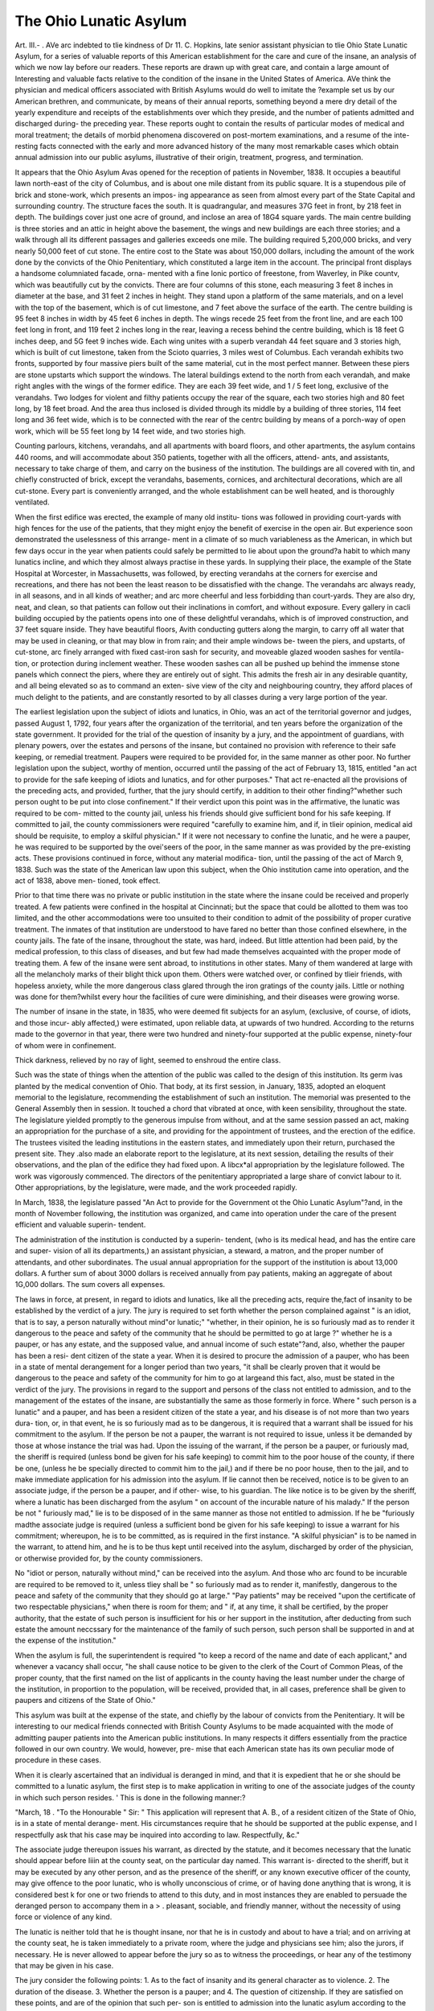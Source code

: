 The Ohio Lunatic Asylum
=========================

Art. III.-
.
AVe arc indebted to tlie kindness of Dr 11. C. Hopkins, late senior
assistant physician to tlie Ohio State Lunatic Asylum, for a series of
valuable reports of this American establishment for the care and cure of
the insane, an analysis of which we now lay before our readers. These
reports are drawn up with great care, and contain a large amount of
Interesting and valuable facts relative to the condition of the insane in
the United States of America. AVe think the physician and medical
officers associated with British Asylums would do well to imitate the
?example set us by our American brethren, and communicate, by means
of their annual reports, something beyond a mere dry detail of the
yearly expenditure and receipts of the establishments over which they
preside, and the number of patients admitted and discharged during- the
preceding year. These reports ought to contain the results of particular
modes of medical and moral treatment; the details of morbid phenomena
discovered on post-mortem examinations, and a resume of the inte-
resting facts connected with the early and more advanced history of the
many most remarkable cases which obtain annual admission into our
public asylums, illustrative of their origin, treatment, progress, and
termination.

It appears that the Ohio Asylum Avas opened for the reception of
patients in November, 1838. It occupies a beautiful lawn north-east of
the city of Columbus, and is about one mile distant from its public square.
It is a stupendous pile of brick and stone-work, which presents an impos-
ing appearance as seen from almost every part of the State Capital and
surrounding country. The structure faces the south. It is quadrangular,
and measures 37G feet in front, by 218 feet in depth. The buildings
cover just one acre of ground, and inclose an area of 18G4 square yards.
The main centre building is three stories and an attic in height above
the basement, the wings and new buildings are each three stories; and a
walk through all its different passages and galleries exceeds one mile.
The building required 5,200,000 bricks, and very nearly 50,000 feet
of cut stone. The entire cost to the State was about 150,000 dollars,
including the amount of the work done by the convicts of the Ohio
Penitentiary, which constituted a large item in the account.
The principal front displays a handsome columniated facade, orna-
mented with a fine Ionic portico of freestone, from Waverley, in Pike
countv, which was beautifully cut by the convicts. There are four
columns of this stone, each measuring 3 feet 8 inches in diameter at
the base, and 31 feet 2 inches in height. They stand upon a platform
of the same materials, and on a level with the top of the basement,
which is of cut limestone, and 7 feet above the surface of the earth.
The centre building is 95 feet 8 inches in width by 45 feet 6 inches in
depth. The wings recede 25 feet from the front line, and are each
100 feet long in front, and 119 feet 2 inches long in the rear, leaving a
recess behind the centre building, which is 18 feet G inches deep, and
5G feet 9 inches wide. Each wing unites with a superb verandah 44
feet square and 3 stories high, which is built of cut limestone, taken
from the Scioto quarries, 3 miles west of Columbus. Each verandah
exhibits two fronts, supported by four massive piers built of the same
material, cut in the most perfect manner. Between these piers are
stone upstarts which support the windows. The lateral buildings
extend to the north from each verandah, and make right angles with
the wings of the former edifice. They are each 39 feet wide, and 1 / 5
feet long, exclusive of the verandahs. Two lodges for violent and
filthy patients occupy the rear of the square, each two stories high and
80 feet long, by 18 feet broad. And the area thus inclosed is divided
through its middle by a building of three stories, 114 feet long and 36
feet wide, which is to be connected with the rear of the centrc building
by means of a porch-way of open work, which will be 55 feet long by
14 feet wide, and two stories high.

Counting parlours, kitchens, verandahs, and all apartments with board
floors, and other apartments, the asylum contains 440 rooms, and will
accommodate about 350 patients, together with all the officers, attend-
ants, and assistants, necessary to take charge of them, and carry on the
business of the institution. The buildings are all covered with tin, and
chiefly constructed of brick, except the verandahs, basements, cornices,
and architectural decorations, which are all cut-stone. Every part is
conveniently arranged, and the whole establishment can be well heated,
and is thoroughly ventilated.

When the first edifice was erected, the example of many old institu-
tions was followed in providing court-yards with high fences for the use
of the patients, that they might enjoy the benefit of exercise in the open
air. But experience soon demonstrated the uselessness of this arrange-
ment in a climate of so much variableness as the American, in which
but few days occur in the year when patients could safely be permitted
to lie about upon the ground?a habit to which many lunatics incline,
and which they almost always practise in these yards. In supplying their
place, the example of the State Hospital at Worcester, in Massachusetts,
was followed, by erecting verandahs at the corners for exercise and
recreations, and there has not been the least reason to be dissatisfied
with the change. The verandahs arc always ready, in all seasons, and
in all kinds of weather; and arc more cheerful and less forbidding than
court-yards. They are also dry, neat, and clean, so that patients can
follow out their inclinations in comfort, and without exposure.
Every gallery in cacli building occupied by the patients opens into
one of these delightful verandahs, which is of improved construction,
and 37 feet square inside. They have beautiful floors, Avith conducting
gutters along the margin, to carry off all water that may be used in
cleaning, or that may blow in from rain; and their ample windows be-
tween the piers, and upstarts, of cut-stone, arc finely arranged with fixed
cast-iron sash for security, and moveable glazed wooden sashes for ventila-
tion, or protection during inclement weather. These wooden sashes can
all be pushed up behind the immense stone panels which connect the
piers, where they are entirely out of sight. This admits the fresh air in
any desirable quantity, and all being elevated so as to command an exten-
sive view of the city and neighbouring country, they afford places of much
delight to the patients, and are constantly resorted to by all classes
during a very large portion of the year.

The earliest legislation upon the subject of idiots and lunatics, in
Ohio, was an act of the territorial governor and judges, passed August 1,
1792, four years after the organization of the territorial, and ten years
before the organization of the state government. It provided for the
trial of the question of insanity by a jury, and the appointment of
guardians, with plenary powers, over the estates and persons of the
insane, but contained no provision with reference to their safe keeping,
or remedial treatment. Paupers were required to be provided for, in
the same manner as other poor. No further legislation upon the
subject, worthy of mention, occurred until the passing of the act of
February 13, 1815, entitled "an act to provide for the safe keeping of
idiots and lunatics, and for other purposes." That act re-enacted all
the provisions of the preceding acts, and provided, further, that the
jury should certify, in addition to their other finding?"whether such
person ought to be put into close confinement." If their verdict upon
this point was in the affirmative, the lunatic was required to be com-
mitted to the county jail, unless his friends should give sufficient bond
for his safe keeping. If committed to jail, the county commissioners
were required "carefully to examine him, and if, in tlieir opinion,
medical aid should be requisite, to employ a skilful physician." If it
were not necessary to confine the lunatic, and he were a pauper, he was
required to be supported by the ovei'seers of the poor, in the same
manner as was provided by the pre-existing acts.
These provisions continued in force, without any material modifica-
tion, until the passing of the act of March 9, 1838.
Such was the state of the American law upon this subject, when the
Ohio institution came into operation, and the act of 1838, above men-
tioned, took effect.

Prior to that time there was no private or public institution in the
state where the insane could be received and properly treated. A few
patients were confined in the hospital at Cincinnati; but the space that
could be allotted to them was too limited, and the other accommodations
were too unsuited to their condition to admit of the possibility of proper
curative treatment. The inmates of that institution are understood to
have fared no better than those confined elsewhere, in the county jails.
The fate of the insane, throughout the state, was hard, indeed. But
little attention had been paid, by the medical profession, to this class of
diseases, and but few had made themselves acquainted with the proper
mode of treating them. A few of the insane were sent abroad, to
institutions in other states. Many of them wandered at large with all
the melancholy marks of their blight thick upon them. Others were
watched over, or confined by tlieir friends, with hopeless anxiety, while
the more dangerous class glared through the iron gratings of the
county jails. Little or nothing was done for them?whilst every hour
the facilities of cure were diminishing, and their diseases were growing
worse.

The number of insane in the state, in 1835, who were deemed fit
subjects for an asylum, (exclusive, of course, of idiots, and those incur-
ably affected,) were estimated, upon reliable data, at upwards of two
hundred. According to the returns made to the governor in that year,
there were two hundred and ninety-four supported at the public expense,
ninety-four of whom were in confinement.

Thick darkness, relieved by no ray of light, seemed to enshroud the
entire class.

Such was the state of things when the attention of the public was
called to the design of this institution. Its germ ivas planted by the
medical convention of Ohio. That body, at its first session, in January,
1835, adopted an eloquent memorial to the legislature, recommending
the establishment of such an institution. The memorial was presented
to the General Assembly then in session. It touched a chord that
vibrated at once, with keen sensibility, throughout the state. The
legislature yielded promptly to the generous impulse from without, and
at the same session passed an act, making an appropriation for the
purchase of a site, and providing for the appointment of trustees, and
the erection of the edifice. The trustees visited the leading institutions
in the eastern states, and immediately upon their return, purchased the
present site. They .also made an elaborate report to the legislature, at
its next session, detailing the results of their observations, and the plan
of the edifice they had fixed upon. A libcx*al appropriation by the
legislature followed. The work was vigorously commenced. The
directors of the penitentiary appropriated a large share of convict
labour to it. Other appropriations, by the legislature, were made, and
the work proceeded rapidly.

In March, 1838, the legislature passed "An Act to provide for the
Government ot the Ohio Lunatic Asylum"?and, in the month of
November following, the institution was organized, and came into
operation under the care of the present efficient and valuable superin-
tendent.

The administration of the institution is conducted by a superin-
tendent, (who is its medical head, and has the entire care and super-
vision of all its departments,) an assistant physician, a steward, a
matron, and the proper number of attendants, and other subordinates.
The usual annual appropriation for the support of the institution is
about 13,000 dollars. A further sum of about 3000 dollars is received
annually from pay patients, making an aggregate of about 1G,000
dollars. The sum covers all expenses.

The laws in force, at present, in regard to idiots and lunatics, like
all the preceding acts, require the,fact of insanity to be established by
the verdict of a jury. The jury is required to set forth whether the
person complained against " is an idiot, that is to say, a person naturally
without mind"or lunatic;" "whether, in their opinion, he is so
furiously mad as to render it dangerous to the peace and safety of the
community that he should be permitted to go at large ?" whether he
is a pauper, or has any estate, and the supposed value, and annual
income of such estate"?and, also, whether the pauper has been a resi-
dent citizen of the state a year. When it is desired to procure the
admission of a pauper, who has been in a state of mental derangement
for a longer period than two years, "it shall be clearly proven that it
would be dangerous to the peace and safety of the community for him
to go at largeand this fact, also, must be stated in the verdict of the
jury. The provisions in regard to the support and persons of the class
not entitled to admission, and to the management of the estates of the
insane, are substantially the same as those formerly in force. Where
" such person is a lunatic" and a pauper, and has been a resident citizen
of the state a year, and his disease is of not more than two years dura-
tion, or, in that event, he is so furiously mad as to be dangerous, it is
required that a warrant shall be issued for his commitment to the asylum.
If the person be not a pauper, the warrant is not required to issue,
unless it be demanded by those at whose instance the trial was had.
Upon the issuing of the warrant, if the person be a pauper, or furiously
mad, the sheriff is required (unless bond be given for his safe keeping)
to commit him to the poor house of the county, if there be one, (unless
he be specially directed to commit him to the jail,) and if there be no
poor house, then to the jail, and to make immediate application for his
admission into the asylum. If lie cannot then be received, notice is to
be given to an associate judge, if the person be a pauper, and if other-
wise, to his guardian. The like notice is to be given by the sheriff,
where a lunatic has been discharged from the asylum " on account of the
incurable nature of his malady." If the person be not " furiously mad,"
lie is to be disposed of in the same manner as those not entitled to
admission. If he be "furiously madthe associate judge is required
(unless a sufficient bond be given for his safe keeping) to issue a warrant
for his commitment; whereupon, he is to be committed, as is required
in the first instance. "A skilful physician" is to be named in the
warrant, to attend him, and he is to be thus kept until received into the
asylum, discharged by order of the physician, or otherwise provided for,
by the county commissioners.

No "idiot or person, naturally without mind," can be received into
the asylum. And those who arc found to be incurable are required to
be removed to it, unless tliey shall be " so furiously mad as to render it,
manifestly, dangerous to the peace and safety of the community that
they should go at large." "Pay patients" may be received "upon the
certificate of two respectable physicians," when there is room for them;
and " if, at any time, it shall be certified, by the proper authority, that
the estate of such person is insufficient for his or her support in the
institution, after deducting from such estate the amount neccssary for
the maintenance of the family of such person, such person shall be
supported in and at the expense of the institution."

When the asylum is full, the superintendent is required "to keep a
record of the name and date of each applicant," and whenever a vacancy
shall occur, "he shall cause notice to be given to the clerk of the Court
of Common Pleas, of the proper county, that the first named on the list
of applicants in the county having the least number under the charge
of the institution, in proportion to the population, will be received,
provided that, in all cases, preference shall be given to paupers and
citizens of the State of Ohio."

This asylum was built at the expense of the state, and chiefly by the
labour of convicts from the Penitentiary. It will be interesting to our
medical friends connected with British County Asylums to be made
acquainted with the mode of admitting pauper patients into the
American public institutions. In many respects it differs essentially
from the practice followed in our own country. We would, however, pre-
mise that each American state has its own peculiar mode of procedure
in these cases.

When it is clearly ascertained that an individual is deranged in
mind, and that it is expedient that he or she should be committed to a
lunatic asylum, the first step is to make application in writing to one of
the associate judges of the county in which such person resides. '
This is done in the following manner:?

"March, 18 .
"To the Honourable
" Sir:
" This application will represent that A. B., of
a resident citizen of the State of Ohio, is in a state of mental derange-
ment. His circumstances require that he should be supported at the
public expense, and I respectfully ask that his case may be inquired
into according to law. Respectfully, &c."

The associate judge thereupon issues his warrant, as directed by the
statute, and it becomes necessary that the lunatic should appear before
Iiiin at the county seat, on the particular day named. This warrant is-
directed to the sheriff, but it may be executed by any other person, and
as the presence of the sheriff, or any known executive officer of the
county, may give offence to the poor lunatic, who is wholly unconscious
of crime, or of having done anything that is wrong, it is considered best
k for one or two friends to attend to this duty, and in most instances they
are enabled to persuade the deranged person to accompany them in a
> . pleasant, sociable, and friendly manner, without the necessity of using
force or violence of any kind.

The lunatic is neither told that he is thought insane, nor that he is
in custody and about to have a trial; and on arriving at the county
seat, he is taken immediately to a private room, where the judge and
physicians see him; also the jurors, if necessary. He is never allowed
to appear before the jury so as to witness the proceedings, or hear any
of the testimony that may be given in his case.

The jury consider the following points: 1. As to the fact of insanity
and its general character as to violence. 2. The duration of the disease.
3. Whether the person is a pauper; and 4. The question of citizenship.
If they are satisfied on these points, and are of the opinion that such per-
son is entitled to admission into the lunatic asylum according to the pro-
visions of the statute, their verdict is drawn in the following manner:?
"We, the jury empannelled and sworn to inquire into the case of A.B.,
of do find that he [or she] is insane. The disease
appears to have existed for about the period of months,

[or years,] and in our judgment it has been clearly proven that it would
be dangerous to the peace and safety of the community for him [or her]
to "'0 at large. We are also satisfied that he [or she] is a pauper, and it
has been established by legal and proper testimony before us that the
said A. B. has been a resident citizen of the state of Ohio for the period
of one year next immediately preceding the date of the application.
Witness our hands the day of
OR,

" We, the jury empannelled and sworn to inquire into the case of A.B.,
0f do find that he [or she] is insane. It has not
been clearly proven that it would be dangerous to the peace and safety
of community for him [or her] to go at large, but the mental derange-
ment has not existed for a longer period than two years. We are also
satisfied that he [or she] is a pauper, and it has been established by
legal and proper testimony before us that the said A. B. has been a resi-
dent citizen of the state of Ohio for the period of one year next immedi-
ately preceding the date of the application. Witness our hands the
day of
After the verdict of the jury is received the judge issues his warrant
for the commitment of the insane persons to the lunatic asyluim This
warrant is directed to the sheriff of the county, who makes application,
in -writing to the superintendent of the asylum to ascertain whether such
person can be received. " In which application he sets forth the name,
age, sex, arid place of residence of such person, together with a copy of the
verdict of the jury of inquest," as required in the 4th section of the act,
" providing for the safe keeping of Idiots, Lunatics," &c.
Particular attention is said to be paid, in this asylum, to the moral
management of the patients, always recognising the great principle of
treatment to be embraced in the single idea, humanity, the law of
love?that sympathy which appropriates another s consciousness of
pain, and makes it a personal relief from suffering, when another's
sufferings are relieved .*

The moral government is kind and respectful, and, as far as pos-
sible, parental; with a becoming firmness at all times in respect to the
order and discipline which reason and experience have approved. As
a primary step, the officers are anxious to secure the confidence and
good-will of the patients, and endeavour to retain it, by kind hospitality
and attention to their wants, without any extraordinary officiousness or
unbecoming authority; always desirous that they shall have every
allowable privilege, and participate in the enjoyment of every pleasure
which their capacity and condition may admit. Males and females, in
separate parties, frequently ramble over the country in all directions,
accompanied only by a single attendant. The matron regularly invites
all the ladies, who behave well, to her social parties, on Thursday after-
noon : and a carriage is always ready, in pleasant weather, if they feel
anxious to take a ride. The gentlemen are provided with a variety of
amusing games, and books and stationery arc freely distributed to all.
There are sports on the green, and music and dancing parties in the
halls, and the National Independence on the 4th of July, is also, in
obedience to common custom, duly celebrated.

The system of moral discipline docs not depend upon either secret
arts or physical force. It is entirely based upon the plainest and most
simple principles of parental kindness and common sense, with such tact
and ingenuity as necessity may suggest, or occasion require. " A cheerful,
encouraging, friendly address ; kind, but firm manners ; to be patient
to hear, but cautiously prudent in answering; never making a promise
that cannot safely be performed, and, when made, never to break it;
to be vigilant and decided; prompt to control, when necessary, and
willing but cautious in removing it, when once imposed;"?these are
qualities which will command the respect, and gratitude, and attention of
the misguided lunatic, when they could never be otherwise attained.
Skill is superior to force; steadiness and firmness are infinitely
to be preferred to rashness and violence; and a well turned joke often
* Report of Worcester Asylum, Massachusetts.

succeeds where other means fail. The great points are a hind heart,
pure motives, and sound judgment, directed by a knowledge of the
habits and wants of the insane.

In the Second Annual Report, we find the following interesting par-
ticulars relative to homicidal insanity. It is observed
" This is a form of mental derangement in which there are few or no
delusions, or hallucinations, and apparently very little impairment of
the intellectual faculties; but a morbid condition and perversion of the
moral sense and social affections, feelings, and propensities. Persons
thus diseased may be capable of reasoning, particularly when calm ; but
under any excitement, the moral alienation entirely misleads and per-
verts the judgment, and the consequences can neither be estimated nor
regarded. Directed by an impulse, which is headlong and irresistible,
the unfortunate subject of this disease may be hurried to deeds of out-
rage and blood, which will shock the stoutest hearts, and excite the
strongest sympathies of human nature. "We know that it is exceedingly
difficult effectually to distinguish between vice and perverseness, and
the legitimate consequences of disease; but certainly there is such a
distinction, and it is clearly marked by the following strong and
remarkable features: want of motive ; unconsciousness and indif-
ference AS TO THE CRIME; ADMISSION OF TIIE FACT, WITH THE ABSENCE
OF GRIEF, REMORSE, REPENTANCE, OR SATISFACTION.

" To illustrate this important definition, we give the history of this
case, with all the important circumstances in detail, as taken down
from the simple narrative of the person who is the subject of this
peculiar form of disease, now entirely free of excitement, and appa-
rently in the enjoyment of reason, at least upon all the ordinary
matters of life?a modest and diffident female, with a pensive and
imploring countenance, and perhaps the last person that would be
selected as a homicide in our halls. Her body is now wasting to the
tomb, and her spirit must ere long ascend to God, who gave it.
" < I was born in the state of Maryland, and am forty-four years of age.
From my earliest recollection, I was of a quiet and steady turn of mind,
and have seen nothing but hardship and trouble all my days. I was
married in my twenty-fourth year, in opposition to the will of my
parents, but was devotedly attached to the man of my choice. He
received an injury in his shoulder some time after our marriage, and I
was in the habit of assisting him with his work 011 the farm. I worked
uncommonly hard at making fence, burning brush, and clearing up the
land. The stooping, heat of the sun, and hot fires of the burning
brush, appeared to affect my head very much. On a certain day, while
engaged in the field, I was suddenly struck almost blind, and felt an
uncommon stiffness in the back of my neck, accompanied with a
drawing down of the skin over my eyes and forehead, and the sensation
of tight cords passing through my head. It was some time befoie I
felt able to return to the house, and attend to my domestic duties. I
had lost much sleep for two or three weeks previous to this attack, and
felt troubled in my mind 011 account of our difficulties in getting along
4G6 CONFESSION OF A HOMICIDAL INSANE PATIENT.

in tlie world. On the following night I was greatly distressed, and
thought somebody was coming to kill me. I could not go to sleep,
and, by morning, I believe I was completely deranged. I continued
out of my head for three or four months, and suffered much distress and
anxiety of mind, from the apprehension that I was to be killed; but
through the attention of the physicians, and kindness of my husband, I
began to recover by degrees, and eventually got entirely well.
"' After I got well, we concluded to come out to the state of Ohio.
We were very poor, and the journey was accomplished on foot. It was
in March, and the three children and myself suffered greatly from cold
and fatigue. Husband had taken to drink, and we had hard work to
get along j and in the month of November following, I had another
attack of derangement. I forgot to tell you, that my health began to
fail previous to my first attack (Amenorrlicea and Leucorrhcea), and I
think this brought on the second attack also. I continued ill for several
months, during which time we removed to the north-west part of the
state. I did not know what was to become of me, my distress was so
great, that I longed to make my escape, and hide where no mortal
could find me. "VYe again had to make our journey on foot, and I cried
and fretted most of the road. I wished I never bad been born, and
often said to my husband, 1 There's my poor children, and I've got to
go hell for having them he would scold me for talking so, but I could
not help it, such dreadful thoughts would come into my head, in spite
of all I could do. I sometimes tried to drive it out of my head, by
beating it against the fence. Frequently it appeared to my mind
as if it would rain hail and fire upon my head, and I should be beaten
to pieces with thunder and lightning ; and when I did, once in a great
while, fall into a troubled sleep, I would suddenly start up in a fright,
with my hands before my face, to keep the awful danger off. It was all,
however, respecting myself and the children; I did not think that
anything was to happen to their father.

" ' At this time, husband was sometimes a little crabbed, but he could
not get any liquor in them parts, and did not get drunk. I was as
much attached to him as ever, for he was a kind and good man to me.
I don't think two persons could be fonder of each other. At last, how-
ever, I took it into my poor head that he was going to kill me ! This
painful idea continued to torment my mind for two or three weeks. It
was dreadful. We had lived together so many years, and why should
he want to kill poor me 1

" 1 One Sunday, I was full of this idea the whole morning, and about
twelve o'clock, ran off on to the wild prairie, where I wandered about
during the whole afternoon, and did not think of returning until near
night. I met husband coming after me, with one of the children, and
Ave all returned to the house together. I got the supper, and the
family went to bed, as usual. I could not sleep. It was a terrible
night to me. About day-break, I got up and built a fire. Something
appeared to tell me there was dreadful work to be done. I was vcry
much agitated when the thought came into my head that I must kill
him; but my mind was so much excited, I cannot tell anybody exactly
how I felt. The same thought came into my head in the night, but I
succeeded in putting it down. I had a confused notion that I was
horn to he lost; it appeared like a hidden mystery; hut the thought
that I was horn to he lost was uppermost. At the same time, I sup-
posed he would he saved. I often thought that everybody was made
righteous beside myself.

"f I stood alone by the fire. All were sound asleep. Husband partly
wakened when I first got out of bed; he merely opened his eyes, and
then went to sleep again immediately. I knew he was sound asleep,
and I felt that I must kill him to save myself. I accordingly went to
where the children lay, and' drew out a broad axe from under their bed,
that he had borrowed from a neighbour. I went right to his bed, with
the axe in my hand, trembling like a leaf. He was laying on his right
side, with his neck bare, and I immediately struck him the one fatal
lick across his neck ! He kind o' struggled, and partly raised himself
to his knees, and wakened the children, a dying. My daughter came
running to me in a fright, and took the axe out of my hands, screaming
that I had murdered father ! and sprang to him, and kissed him on his
forehead, crying, ' Oh ! he's my poor, poor father !'

" ' As quick as they could get their clothes on, the children ran off to
the neighbours. I sat down, and stayed in the house alone, until the
neighbours came. A gentleman first looked in at the door, and asked
me what I had done. I said (evasively) that I had not done anything;
that I had to go to hell, and that I would have something to go there
for. He came in, and said, he must tie me. I told him, I did not
want to run away, and would go along with him without tying. He
first took me to the next house, and in three days they sent me to jail.
I was as distracted as ever; and what I had done gave me no relief nor
satisfaction. I think it was as much as three months before I began to
come to myself. I was not tried for the murder, which I never
attempted to deny, but sent here to the lunatic asylum. I supposed
they would hang me, and did not expect anything else for a long time.
My mind now appears to he entirely clear, and I want to go home to
my children. I feel much better, though very weak. I am thankful
they brought me here. My mind is altered now about going' to hell; I
have hopes, and think, when I die, I will go to rest. I like to go
to your evening worship very much, when I am able to walk up
stairs,' &c.

"To our question, 'Well, Mrs. S., you say your mind is now clear;
don't you know it was wrong for you to kill your husband V 'Yes,
doctor* I know it was wrong.' ' And are you sorry that you did it V
This question appeared to touch the very cord that had been so long
diseased. Her eyes flashed; the pupils contracted; and her whole
frame shook, as she raised herself up, and emphatically replied, ' No,
doctor, 110 ! I'm not sorry for it! It was God's will?why should I he
sorry? He made me do it, to show me His power?and I was willing
to do something to go to hell for !' It was but the flash of a moment,
and all was calm as before. Her next remark was in reference to her
general health, and perfectly rational."

Wc are glad to perceive that the importance of daily religious exercises
meets with a just appreciation 011 the part of the conductors of this great
institution. It should never be forgotten that in asylums those who are
entrusted with the responsibility of its government have an extensive
family to govern, as well as to provide for the daily wants of the insane;
and, merely as a moral regulation, the daily religious service is of the
first consequence to inspire confidence and respect, and to harmonize the
feelings; hut above all this, says the writer of the report before us, " we
are fully prepared to add our testimony to the importance and value of
religious exercises with the insane, as a special mean of grace, well
calculated to bring light and wisdom to the mind, relief and peace to
the heart and conscience. By many of the convalescent, it is estimated
as a blessed privilege; and in respect to them, there can be no doubt of
its propriety. We have never seen any evil effects from the practice,
with the more diseased and unsteady; and when we find many of the
positively deranged who are anxious to accompany the rest, and spend
half an hour in social worship, and not only conduct themselves with
propriety and order, but sincerely thank us for the privilege, Ave are
satisfied, that in many instances the soul has been refreshed, though
there may have been but an imperfect and beclouded view of a merciful
Redeemer." The report continues,?

" When the bell rings for worship, the patients gather in from the
different galleries, each several class accompanied by its proper attendant,
and all are regularly seated, without strife or confusion; males on the
left, and females 011 the right of the superintendent's table; and there is
the most respectful attention when the blessed Bible is opened, and the
Avords of eternal life arc read. There, amid the group upon the right,
is the countenance of one Avho has beenAvitness to many sorroAVS. Upon
the opposite side, sparkle the Avild eyes of a stronger mind in ruins; and
directly in front, is the pale form of the female homicide, Avho, Avith one
awful stroke, severed the head from the body of her sleeping husband!?
all ready and Avilling to unite in the praise of God, and, in greater or
less degree, enjoy the spiritual blessings of the gospel of righteousness
and peace.

" In the Avreck of mind and loss of reason, perhaps the very last ideas
Avhich remain Avill be something of the reverence and respect Avliich is
due to the ' Maker of our frame;' and it is not at all uncommon to see
the aged and demented Christian reverently bend the knees, Avhen years
of darkness, to all human appearance, have shut out all correct know-
ledge of earth and heaven."

We quite concur in the opinion expressed in the report, that there can
scarcely be too much caution exercised in visiting or Avriting to those
Avho are suffering under a disease of the mind. From painful experience,
avc should select the imprudent and unseasonable presence of a near and
dear friend, as the very hardest trial to Avhich an insane mind could be
exposed: and long and tender letters containing some ill-timed news, or
the melancholy tidings of sickness and death in the family, may destroy
?weeks and months of favourable progress. As a common rule, letters
to the insane should be short and encouraging, and the county news-
paper, with the name of the friend Avritten on the margin, in many
instances, will be a most valuable substitute.

As reason dawns upon the disordered mind, and the convalescent
state becomes apparent, an intense anxiety is often felt to hear from
"home, sweet home!" with all its endearing and tender associations; the
mind is then impatient of further restraint, and unwilling to submit to
the probationary process which is necessary to complete and establish
perfect recovery: this imposes a very important and painful duty upon
the superintendent; and it is under these circumstances that a prudent
forbearance on the part of relations and friends, is essentially necessary,
desirable, and useful.

The practice of liberating homicidal patients, after acquittal on the
plea of insanity, is severely censured. Dr Woodward justly observes?
" That all homicides should be perpetually confined. No argument
should weigh, for a moment, with a court of justice, in favour of
liberating such an individual. The fact, that life has been taken, should
overbalance all motives to send such a person into society again, while
the delusions and estrangements of insanity continue; and, we add, not
until months, if not years, of peace, and freedom from excitement,
shall have confirmed their entire release from this dangerous form of
disease.
" We recently attended (says the writer of the Report), an interesting
trial on a subject of this nature in a neighbouring county of this state.*
An habitually peaceful and worthy man was indicted for the most shock-
in^ murder of his wife, with an axe, and a horrible attempt upon the
lives of his children with the same weapon. The facts were not denied,
and his only defence was, that of insanity. He was acquitted, prin-
cipallv upon our testimony as to the fact of his being insane at the time
the murder was committed, of which we have not the slightest doubt;
but our astonishment was only exceeded by our alarm, when subse-
quently informed that bail had been admitted, and this afflicted, but
truly dangerous man, was permitted to go at large. _ This ought not to
be so Science and humanity may interpose for the life of the homicide,
but society should for ever be protected from the effects of his dreadful
disease The lunatic asylum is their proper place; and it should be
duly prepared for their reception and detention."

The particulars of the following inveterate suicidal case will be read
with interest:?

The patient had been insane some months previous to his admis-
sion, all of which time had been spent in the solitude and gloom of a
* Oliio.
county jail. When brought to the asylum, his condition was truly
deplorable. A fixed and cheerless melancholy, unvisited by a single
hope, had settled down on his mind, making existence so dreadful that
but one thought and one desire seemed to possess him, and that the
vain wish to drop the ills he had and fly to worse, by terminating his
own existence.

Medical treatment was long persevered in with but little encourage-
ment. The suicidal tendency remained strong ; and several unsuccessful
attempts were made to accomplish his purpose. At one time, he
suddenly jumped up from the table, seized a knife, and fled to the water
closet, where the attendant, who immediately pursued, found him, with
a commendable care of a clean floor, leaning over a tub, and vainly
endeavouring to cut his throat with the dull blade. Finding the tool
insufficient, he surrendered it, requesting one sharper, as that would not
answer his purpose. On another occasion, impelled by the same blind
impulse, he succeeded in dropping himself down the large iron pipe
by means of which the gallery is heated. Having remained in this
uneasy, confined posture for some time before he was discovered, he
was drawn out with some difficulty, and in rather an amusing style.
Fortunately, it was at a season when there was 110 fire in the furnace.
When released from this disagreeable confinement, his only feeling
seemed to be that of regret that his efforts were of so little avail.
By a faithful perseverance in medical treatment;?with a constant
appliance of moral means, some little improvement was secured.
Inducements to labour were held out, and this best of all moral means
had the happiest effects. Suddenly he seemed to wake, as from a
dream, happy to find that the fearful delusions of the past were not
realities. With a full realization of the change, he rapidly improved,
and soon left the Ohio Asylum entirely well.

Nothing can give to the physician of an asylum for the treatment of
the insane a higher amount of gratification and honourable pride, than
the fact that those Avho have been confined under his care on the ground
of insanity, and over whom lie has been compelled to exercise a strict
surveillance during the period of their illness, retain, after their recovery
and removal from the institution, kindly feelings and recollections
towards those whose duty it was to interfere thus with their free
agency. Most medical men associated with institutions of this kind,
at times receive letters from the patients Avho have left the asylum
cured, expressive of the most sincere thankfulness for the inestimable
benefits they have received during their temporary confinement and
seclusion from society.

Illustrative of this point, wc copy the subjoined letters, published in
the Third Annual Report. It is unnecessary to observe, that the letters
are from patients who were confined in the asylum:?
? October 12tl), 1841.

" My Dear Sir,?I am now engaged in writing to some of my
friends at the asylum; and though you may not be expecting a letter
from me, yet I must ever consider myself under obligations to you, as
tlie instrument, in tlie hands of Providence, in restoring me to health,
reason, and my family. Of course you do not rank least in my affec-
tions, when I remember my friends at that truly benevolent institution,
for I am fully confident, that had I not been placed there, I should
never have recovered from the torments of a deranged mind.
" Should I undertake to describe to you the anguish which I suffered
before, and for several weeks after I became your patient, my language
would fall so far short, that I should convey no idea of it; but in our
hall I found those that were under the same delusions that I was.
One would say her children were murdered, and she had eaten them.
Another would say, she was to be burned alive, and she was brought
there to be boiled, and the doctors were to make an anatomy of her, &c.
All these, together with hundreds more of the most horrid delusions
that can possibly enter the imagination of the crazed brain, had haunted
me for months. My brother, my husband, and even my own son,
a child of ten years, I was afraid of. I thought everybody on earth
knew my thoughts, and that I was not a human being; that I was the
devil! and that I ought to kill myself and children. I once told
my husband I would kill my boy, for he had already been murdered,
and he was only the ghost of my child. The poor boy cried, and came
to me, and said, 'Yes, mother, I am your boy;' so I could not do it
then; but myself I was fully determined to murder, before I got to
the asylum; for I believed the people of   had called a meeting
on my account, and had resolved to send me to Columbus to be burned,
and made an anatomy of; but when I found others in the asylum, who
seemed to suffer in a degree the same fears and torments as myself, I
was led to try to think I might be wrong in some things, until gradually
reason returned, and with it the affections of the heart.
" When I entered the asylum, my sufferings cannot be described;
and though I do not believe that any being on earth ever suffered any-
thing to be compared with my anguish and torments, yet, if persons
who are deranged do suffer even a thousandth part as much as I did, I
am sure I pity them from my very soul.

" I learn that there are now many applications from persons who
cannot get their friends admitted to the privileges of the institution for
want of room. This, my dear sir, I am certain is not as it should be,
could the people of the beautiful state of Ohio be awakened to the
importance of the subject! Could they but feel for one moment what I
endured for months after, my husband and friends tell me, application
had been made for admittance, I do believe it would be the first subject
they would take into consideration, and their delegates would receive
instruction to extend the institution to whatever distance might be
necessary to admit every sufferer in the state.

" I arrived safe home, and found my children and friends well, and not
a little astonished to see me so soon?and so well, too ; I could scarcely
472 CONFESSIONS of' the insane.

make them know me. Before I left them, and since last February, I
scarcely ever spoke to any one of them, and they seem surprised to hear
me tell how much I suffered; and they wonder when I try to convey to
them some faint idea of the many awful and horrid delusions I was
under. What a dreadful thing it is to have had my children afraid of
me! Now they are so happy, and say, ' Now, mother, ice will keep
house good the next time we try? and they tell the neighbours, 'My
mother has come home, and she is not crazy at all.'

" I think of visiting you all this fall, tfcc. Give my love to all my
female acquaintances, and also your children, little Mary, John, and
Woodward. Yours, respectfully," &c.
"January 21st, 1841.
" Dear Sir,?As you desired me to give you some account of the
manner in which 1 was taken sick, and the circumstances attending my
long affliction, I will now endeavour to state them as near as my recol-
lection of things will permit.

"In the fall of 1839, I was much exposed, and laboured exceedingly
hard, which brought on an attack of fever, that seemed to spend its force
principally in my head. I also had a, severe cough, and at one time
spit blood. As the fever increased, I experienced a kind of stupor
and derangement of mind. In this state I had the most singular
dreams, or visions of things. One peculiar thought that entered my
mind was, that my body was divided into four parts; the legs being-
cut off at the knees, and my head and breast severed from the body,
which appeared to me to be real and true; and I suffered great
anxiety as to how the parts of my body should be re-united, and made
to grow together again. A physician Avas employed, and he ordered
plasters to be applied to my ancles, and a blister to my breast, and one
on the top of my head, and gave me several emetics; and the pain of
all these, and the distress of the fever in my head, was enough to render
the strongest man, with the best constitution in the world, senseless
and delirious.

" I continued in this condition some time, sometimes pretty sensible,
and at others indifferent to what presented itself before me. At length,
through the advice of some friends, I believe I Avas taken to your
asylum. As near as I can recollect, I Avas taken tAvice. The first time
there Avas no room for me, and my father had to take me home again.
I remember, on my first visit, of seeing the four round pillars in front
of the building, and of walking up the steps into your room. At this
time, I entertained the opinion of liaA'ing just landed in the city of
Eome; and, from the circumstance of noticing these pillars, and the
immense size of the building, I Avas induced to entertain the belief of
its being a house used by the Roman catholics for their religious
sendees. I thought it Avas a monastery. I also thought the piece of
ground, in front of the building, Avas holy and consecrated ground, used
by them for the interment of the dead. I suppose the reason Avliy
I thought so Avas, because the ground betAveen the gate and the house
had been fresh ploughed, and it looked yelloAV. I had an idea that the
Romans, and sonic other denominations, were exercising their autho-
rity upon young and old; and I thought I was brought here to
be scourged, and taken through purgatory. After I arrived the second
time, I thought that the building was used for a medical college, and
the inmates were going through a certain preparation, or process of
experiments, rendering them fit subjects for dissection and investi-
gation. After that, I concluded it was a kind of a fort for the protection
of the people of the country, for I expected that France had united
with the southern part of the United States, and we were suffering the
unpleasant consequences of a war. These, and a great many other
curious and singular notions, not necessary to mention, I entertained
through the winter and spring, and until I began to get better.
" My greatest trouble was, as to the place in which I was, and the
true use made of it. I made various inquiries of my companions {the
other patients) for correct information. I asked them often where I
was, but the answers which they gave induced me to disbelieve every
word they said; and it was a long time before I could credit anything
I was told. When I rcflect 011 the many incidents connected with my
sickness and recovery, I am amazed.

" In conclusion, I express my gratitude for the attention that you ren-
dered me, hoping that your skill and practice in the restoration of the
afflicted may be always attended with success; and, in the end, promote
the happiness and welfare of mankind, is the earnest desire of
" Your affectionate friend."

To Dr Awl.
" Respected and dear Sir,?One year has passed away since I became
an inmate of that great and benevolent institution over which you
preside. When I compare my present condition with that at the com-
mencement of the year, then an object of pity and source of grief
to relatives and friends, but now in the full exercise of reason, and
in the enjoyment of bodily health, I feel that there is no one who
has more reason to be thankful to God and his fellow-beings than
myself.

" Lamentable, indeed, is the condition of one deprived of reason, and
taken from the sphere of usefulness in which he may have moved. But it
is pleasing to rcflect that our noble State, though still in her infancy,
lias erected so great an institution for the benefit of her unfortunate
children, where all the conveniences and necessary attentions for their
comfort are provided. Perhaps you wonder that I have not expressed
my gratitude long ere this, and, though I know I have been too
neglectful, still think it not yet too late. I have recently had the
pleasure of seeing two of my fellow-patients, Mr. 0. and Mr. C. I saw
the former at his residence, where he seemed to be deeply engaged in
business; was cheerful and happy, and as capable of attending to his
affairs as any other man. Mr. C. visited me a few days since, in health.
I was glad to see him, and hear from the asylum.

" But how am I to pay the debt of gratitude I owe to you, and those
in attendance, for the kindness and attention received while a patient
NO. XII. I I
474 RELIGIOUS INSANITY.

under your care ? If a place in memory would compensate, surely you
have it, for though seven months have gone since I left, a day does not
pass without my thinking of the asylum. And now please accept my
thanks for all the kindness and attentions received; and may you long-
live to see the fruits of your benevolent labours.

" With much respect and esteem, yours, <fcc.,
On the subject of insanity, associated with deluded religious notions,
the following judicious observations will be read with interest:?
"There is no country where the subject of religion is more imme-
diately and forcibly brought home to the heart and conscience, than in
the United States. It is one, too, upon which every variety of opinion
exists. Unlimited discussion is in constant practice among all classes;
and the feelings and apprehensions of our nature are much aroused and
frequently excited. And it cannot be doubted that in many cases
where persons are predisposed to this fearful disease, by natural consti-
tution, incorrect education, feeble health, and other circumstances,
anxieties, connected with the awful realities of eternity and the immor-
tality of the soul, have been the exciting causes of mental derangement.
But pure and undefiled religion, whose genial influences shed peace and
joy over the path of our existence, and light us with elevated hopes to
the prospects of a happy eternity, can, in its unperverted results, have
110 such injurious effects upon the mind. 'The caviler may accuse
religion of producing insanity, but lie docs not see how many causes of
insanity it averts, how much comfort it affords to the weary and heavy
laden, how effectually it buoys up the desponding, and how directly it
points to the transgressor the way of pardon and peace.'* As the result
of some attention to this matter, we feel satisfied that the true remote
cause of insanity very frequently lies behind the religious influences
which appear so conspicuous, that, at most, religion can only be accuscd
as the occasional or exciting cause of a disease whose foundation is
completely established in the system; that, in a great many of these
cases, the mental derangement will be found mainly to depend upon ill
health, or that peculiar debility and irritation of the nervous system
which so frequently follow various acute disorders that severely try the
organic structure, and, in not a few instances, so far is the disease of
the mind from a religious origin, that it is clcarly and properly charge-
able to the indulgence of vicious habits. It is certainly a fact that a
maniac may imbibe a religious as well as any other extravagant delusion,
and yet his derangement may be occasioncd by the very reverse of any-
thing like a religious cause. Some, indeed, never appear to speak
seriously upon the subject of religion, only when they are crazy, and
then it would seem as if the anguish of remorse had commenced a drill
upon the disturbed and distracted conscience.

" But the religious only appear to constitute the largest number of
exciting causes in our annual reports ; for if we carefully analyze the
tables, and faithfully consider those of intemperance, ill treatment,
* Dr Woodward.
domestic trouble, jealousy, masturbation, and, perhaps, several others,
with a fair proportion of the unknown, it will be found that vice pre-
dominates, and its victims far exceed all others."
It is customary, as most of our readers are aware, for the Americans
to celebrate annually the 4tli of July. This is one of their national
jubilees. Orations commemorative of the recognition of American
independence are delivered in nearly every town and village throughout
the country. It appears, however, that this practice is not confined to
the sane portion of the population, but that lunatics, confined in the
asylums, are permitted to give expression to the national feeling. The
following account of the celebration of the 4th of July in the Ohio
Lunatic Asylum, with the oration of . one of its inmates, cannot but
prove interesting to our readers, on more accounts than one. It con-
stitutes a psychological curiosity.

To celebrate the 4th of July, a large party of the inmates, of both
sexes, with the officers, attendants, and assistants of the asylum, assembled
at an early hour, in the third story of the west verandah, where they
were soon joined by the superintendent, teachers and pupils of the Ohio
Institution for the Instruction of the Blind, who kindly attended as
invited guests, bringing their best singers and all their instruments of
music.

The Declaration of Independence was read by Mr. J. S. T., of the
middle gallery, and an agreeable oration delivered by Mr. H. L. K., of
the first gallery, after which the company sat down to an excellent
dinner in the adjoining hall.

We append a copy of the oration for the gratification of those who
are curious in observing the peculiarities which mark a disordered mind.
" An Oration, delivered in the Ohio Lunatic Asylum,
July 4, 1846, or 1958.
BY H. L. K.
"Fellow Citizens :?With emotions of good will we salute you. On
this morn rose the seventieth sun of our national independence. It has
risen upon sixteen million of freemen generally in health. Once more
are we called upon to contemplate ourselves as a people ; to glance at
the situation of sister nations of the earth; and, amid a multiplicity of
favours, to be raised on the wing of devout emotion to the Supreme
Governor of the universe, whose goodness is unbounded, and whose wise
omnipotent finger touches all the springs of matter and of mind. We
are called upon, after the example of the wisest nations and patriots,
soberly (I do not say abstinently) to rejoice, and to express our joy in
becoming independent tones. What we propose at present, fellow
citizens, is, to lead the mind, not so much to one, as to many, grounds
of rejoicing.

" 1st. We enjoy the rigid of pursuing happiness according to what light
ii 2
we have, which, next to health, is the greatest of all temporal blessings.
If dissatisfied with our situation in one section of the country, we are at
liberty to move either north or south, or east, or west; and we can find
friends wherever we go. We may turn our attention to mechanism, to
manufacturing, or to farming, as Ave choose. Or, if we wish to ascend
the hill of science, where is the literary taste called forth as in the
United States 1 The number of our universities, and colleges, and
seminaries, and schools, and periodicals answer the question. Profes-
sional men, of every description, with us receive patronage; and, not-
withstanding reflections from the more unenlightened, that the lawyer
only by degrees goes to heaven, it is an honour to be a member of the
bar. Do any wish to taste the pleasures of single life, and to taste
them all their lives, the fines imposed on celibacy, or bachelors, are not
generally large. Or do the bumps of amativencss and of philoprogeni-
tiveness appear prominent with many, a numerous family, even among
the poor, is one of the beauties of our country; and it is reputable to
get married either in the thirteenth 01* ninety-third year of our lives !
In some countries, parents enter into marriage contracts for their
children ; with us, young people make their own marriage contracts.
The daughter is not to inquire, mother, how long will it be before I am
old enough to get married '? It is generally believed she is old enough
to get married whenever she thinks she is ! In this we may err, and
doubtless do sometimes err, in not consulting parents and governors as
we should in the important concern of marriage. We sometimes hear
of flights by the light of the moon, but seldom a disappointed love-song.
" 2nd. Another source of joy is the enjoyment of the right of suffrage to
an extent unequalled. How many thousand fellow mortals are governed
by those in whose elevation over them they had 110 choice. It is not
so with us ; and grateful should we feel, this 4th of July, fellow citizens,
with sweet recollections of our entombed ancestors, because it is not so
with us. We have a choice in our officers, both civil and religious.
The question with us is not, how much honour or wealth have you ?
but it is, are you a friend to our government 1 in the years of maturity ?
if so, you must have a vote for every officer.

" 3rd. Our eligibility to office according to merit, is another source of
national joy. Whatever be our conscientious views of policy, and to
whatever height rises our political pulse, which is sometimes 120, and
which should, therefore, be reduced by gentle cathartics and diaphoretics,
if not by an emetic and venia section, it is joyful to know that we, as a
republican people, are all in love with our silver constitution; disposed,
on this day of joyful festivity, to unite as a band of brothers, to sacrifice
mere sectional feeling, in order to advance the meritorious, and to march
in unison against a common foe. The right of self-defence we take for
granted, because none ever hated his own flesh. We hail the European,
the Asiatic, and the African, and are disposed, as we should be, that
they, with us, participate in office. No sooner arc they under our
jurisdiction, as a united people, than they are free. We deny that the
United States' constitution is stained by a single blot of slavery. It
existed in some of the colonics before the adoption of the constitution,
at which time the best of the circumstances was made ; and the best of
circumstances will still be made, in dutifully cleaving to it. To with-
draw from citizens, because they are disorderly, is to go out of the
world. In giving freedom, therefore, to all, even to 1 servants of ser-
vants.we should move temperately, knowing that the ministers of state,
to whom it belongs to sunder unrighteous chains, are ministers for good,
in the hands of high Heaven, beyond whose word and time of freedom
none can be detained in servitude; 110, not for an hour. With that
equality for which some contend we cannot go, an equality which would
annihilate the distinction between superiors and inferiors, and banish
from the world the idea of sovereignty. We cannot be persuaded that
white and black are one and the same.

" 4th. Another source of national rejoicing is, that benevolence and
beneficence are now flowing out of an irresponsible into the organized
channel of the powers that be. So far as civil, they are coming under
the immediate control of the nation or the States. The Unitarian
National Temperance Society will die of itself; as well as other irre-
sponsible societies, which are as numerous as the horns of the sea-
monstrous Apocalyptic beast. Beware (says Washington, in his fare-
well address) of societies which entrammel or overawe the constituted
authorities in deliberate movement. Behold the abolition, and the
multiplicity of the enthusiastic temperance petitions to strike at the
license system throughout the land, as if we should become a nation of
monks or of nuns ; or as if a twenty year gloomy spell of abstinence
from Rome, Mahomet, or the Devil, could always hold us from wine or
from women, from tea or from coffee, tartar-emetic or calomel, opium
or tobacco.

" As to the legislatures of the States as organized, it is pleasing to
know that they have not been deaf to the calls of the poor, of the blind,
the dumb, or the insane. Witness Massachusetts and Ohio with their
asylums. Of the 245 patients in this lunatic asylum, fellow-citizens,
110 doubt many do not feel as happy as they would; and many are
ready to attribute their misfortune to the legislature, or to Dr Awl, ox-
others having immediate oversight. This, in general, is a great mistake,
arising from an erroneous idea. The legislature, physicians, and
attendants, are parents, servants, friends, to aid in removing or alleviat-
ing those distresses which they did not cause, but which a wise Pro-
vidence permitted. We are fallen creatures, and therefore liable to
diseased action. It may attack any part of our bodies, and it often
affects the nervous system; that mysterious organization of sensitiveness,
which conveys to the embodied mind the elements of thought! Because
she is nervous, idiotic, lunatic, or insane, we are not therefore always to
infer the Almighty has forsaken her. Many in the present life are
restored to good health, and many a bright soul, in the moment of dis-
solution, is doubtless wafted on angelic wing from a crazy, sickly
constitution, to regions of bliss eternal in heaven. Both Heman and
Timothy seem to have been nervous; and suppose ye that those
eighteen on whom the tower of Siloam fell, were sinners above all
others, because they suffered such things ? I tell you nay, says Jesus.
Correction is promised to tlie good, and the casting out the dragon from
the church to the earth, and his pouring forth from his mouth Avater as
a flood to carry away the woman, and the help the earth is now giving
her by its asylums and laws to prevent mobocracy and persecution,
whilst the serpent is wroth, knowing that he has but a short time till
the .Millennium Sun, now risen, shines under the whole heavens, the
Lord God Omnipotent reignetli, are all matters of prediction at this
time literally fulfilling. In the mean time, while the distresses arc
such as never were since there was a nation, (I mean soul distresses,)
let us rejoice that Deity is, in the written word, the ground of faith
amid the storm, and that he is everywhere the object of admiration.
" Warms in the sun, refreshes in the breeze,
Glows in the stars, and blossoms in the trees," &c.

" To the rational complaining patient, however, we concede, that it
is often difficult to determine when many are insane; and that now
when the seventh angel is sounding, and truth has forsaken the earth,
an individual may be proceeded against, and committed by false tes-
timony to an asylum, where he should not be committed; or he may be
there detained when he should not be detained, or have his soul under
the altar. The responsibility of governors in this concern is truly
difficult and great.

" 5th. A fifth source of joy is liberty in dress. It is reputable with us
for a young man to appear in tights, or in pants wide as a pillow-case.
He will pass with seven dollars on his head, or with but twenty-five
cents. The rim of his hat may be an umbrella, or as if immediately
from Boston. A lady is loved in a cotton dress as well as in silk. If
she has a countenance indicative of some good quality, such as modesty,
sincerity, humility, or good sense, she appears well in a plain drooped
bonnet, or in a gipsy-hat; and she may wear it on her face, or 011 the
back of her head. She may either compress the arms below the
shoulders, or the ivaist; but the lacing of her feet in imitation of the
Chinese ladies will be less injurious to the health of her offspring !
Cossicks, or Gossicks, according to the German, arc suitable for mil-
liners and Aveavers. Upon the Avhole, as Ave can dress for church with
either^ve or fifty dollars, Ave enjoy much freedom from superstition.
" Gth. A sixth source of joy is the mildness of our government. I
deem it neither anti-national nor enthusiastic, AA'ith confidence to affirm
that Ave are the subject of prophetic story. ' I beheld another beast
coming up out of the earth, having tAvo horns like a lamb, and he spake
as a dragon.' One of the horns of this beast is the United States, the
mildness of whose government is lamb-like. John Adams, first vice-
president, and second president, emphatically, together Avith the other
ten presidents, being this beast, as he is civil; answering to the first
Apocalyptic beast Avith ten horns, Avhose seven heads, or mountains, or
churches of (instead of in) Asia, Avere thrust out from connexion Avith
the Nation by the Constitution, which declares that ' all power herein
granted shall be vested in Congress?which shall make no law to esta-
blish religion, nor to prevemt the free exercise thereof!'
" 7tli. A seventh source of joy is, as a people we are tenacious of our
rights. The little clouds of contention now seeming to rise in our
horizon, we hope Avill be as the morning cloud. We wish to extend
our humane laws over our far west territory of Oregon; and to our
jurisprudence sister nations cannot object. Many of our laws we
borrowed from our neighbours, and, refined, we must give them to
the nations! Already are we honoured with foreign ambassadors, to
learn, and to imitate our prison discipline: and we mean that a sober,
steady, independent move shall characterize us,?always having the
generosity of the lion, which seldom devours animals that prostrate
themselves before it; spares women and children in preference to men,
and men rather than wild beasts.

" 8th. The last source of rejoicing, fellow-citizens, which we notice, is
the universal summons from the highest authority, to behold and hear us
?people. ' All ye inhabitants of the world,' says the seraphic Isaiah,
whose hallowed lips were touched with holy fire, and whose mind,
on the wing of sublimity, was now eight thousand miles beneath, in the
centre of the earth ; now in the third heaven?now round the universe
?now beyond the limits of time?far above all heavens?in the regions
of eternity,?1 all ye inhabitants of the world, and dwellers on the earth,
see ye when he (the United States) lifteth up an ensign upon the moun-
tains (in the adoption of the constitution), and when he bloweth the
trumpet (in the declaration of independence), hear ye? Isaiah xviii. 3.
This ensign, as it is spiritual, is now (1845 or 1958,) lifted up, in the
resurrection of the witnesses over the anti-cliristian kingdom, which
will be emphatically developed within forty-five years from this time.
But as it is a national ensign, it refers to our civil move upon the earth,
in order to enforce which, I close with the following resolutions:?
"At a meeting of citizens in the Presidential Chapel, as a Pope,
Ohio, July 4, 1846, it was unanimously
" 1. Resolved, That, in order to a constitutional, exclusive, and
untrammelled legislation in all cases whatsoever, the seat of General
Government be moved to the centre of the Union, in the neighbourhood
of Columbus, Ohio.
" 2. That all persons born in the United States, and in each of the
States, from and after January 1, 1845, are, in a civil sense, to all
intents and purposes, free.
" 3. That all male servants and slaves now in servitude, are free as
they arrive at the age of twenty-one years.
" 4. That all female servants and slaves now in servitude, are free at
the age of eighteen.
" 5. That the United States appropriate land, in the extensive north-
west, for forming a colony of blacks, as they become free, aside of their
half-brethren, the Indians.

" 6. That we, as a people, frown on privileged monopolies, and
voluntary irresponsible government in the midst of our government.
" 7. That, dropping party division, we unite in a National Consti-
tutional Bank, swallowing up the petty State unamenables!
" 8. That we exchange commodities with our brethren of the south?
cast, and vest?keeping up our tariff: tliat is, our revenue and pro ?
tection; self-love being the rule of love ?political.
" 9 th. That Avithin forty-five years from 1844?that is, from 1957,
according to prophetic story,?the chains of slavery, of Home, and
Mahomet, shall have fallen; the Jew he in the Church; the saints noiv
having possession of the kingdom, will, in the character of citizen,
wield the sword under the whole heavens; the Avolf and the lamb shall
lie down together, and a little child shall lead them !
' This fourth July,
I'm three feet high;
I tell no lie,?
I'm born to (lie.
I'm not so tall,
Yet I am 1 All,'
At father's call,?
My mother's doll.
I love to see
Us people free,
And talk about
Our liberty.
Then let ns sing,
On Freedom's string,
A little cliild's
A nice plaything."

It is said that insane patients are incapable of acting in concert or
combination, and on this account they are more easily controlled; but
the following facts would seem to throw discredit upon the assumption.
However, a conspiracy like the one about to be recorded rarely, we are
happy to say, takes place in asylums for the insane. We never saw but
one instance in which two patients agreed to act conjointly, with the view
of escaping from an asylum:?

" F , Iv , M , and S , were inmates of the institution,
and members of the same class in the lower story of the building. The
first a Yankee, the second a German, the third an Englishman, and the
fourth a Pennsylvanian; but to make up the assortment, it happened
that the last was the son of a Scotchman. They were all comfortably
situated and doing well, especially the first three, who were considered
improving, and gave daily promise of favourable results. But becoming
uneasy and discontented, they began to consult together and contrive ways
of escape from the building, encouraged by the descendant of the Scot,
who had long been a troublesome fellow, and was frequently detected in
attempts to break out. At length a plan was proposed by the Yankee,
which met with general acceptance, for it was Ave 11 calculated to outwit
their friends, the doctor and his attendants, provided they could safely
elude the perpetual curiosity and vigilance of a very stirring gentleman
in the same class, whom they were afraid to trust, well knowing his
candour and disposition in such matters, and being fully apprised of his
partiality for the head of the institution, with whom he had made a very
satisfactory contract to study mcdicine for the period of twenty-one years.
But as this famous student was very fond of preaching, and could easily
be set a-going at that, it was proposed that one or two of the band should
keep him at this employment whilst the others were engaged in carrying
out their plan. Having procured the rusty blade of an old trowel, that
some one had carelessly left within reach, they commenced daily opera-
tions upon one of the front windows, and at last succeeded in removing
till the screws and other fastenings by which it was sccured, until it
could at any time be easily removed; carefully disposing of all dirt, and
filling up the screw holes with soft bread to prevent detection. All
things being ready for action, they selected an evening immediately
after the commencement of our religious services, as the best time to
take out the window, and give them all au opportunity to get out,
thinking it probable that their unsuspecting attendant would, upon that
occasion, accompany other patients and be a short time out of the way.
" Accordingly, when the time arrived, and the last stroke of the service
bell had fairly died away, and they had seen their attendant leave his
place, they began by mounting the student upon a chair at the opposite
end of the hall, with his back towards the unscrewed Avindow, and giving
him his favourite text; the iron sash Avas quickly removed Avliile the
preacher Avas in full swing, and each in succession commenced their
hasty escape. But' the best laid schemes o' mice and men gang aft
aglee.' It so happened that one of the ladies attached to the institution
Avas returning at that moment from church in the city; she gave the
alarm to an attendant in sight, but only in season to secure the unlucky
Scot, just as he Avas reaching the ground in jumping from the AvindoAv.
The others had got doAvn before him, and, taking to their heels, Avere
soon out of sight in the neighbouring Avood. Every hand that could be
spared from duty immediately started in pursuit, and it Avas but a short
time before a faithful and actiA'e attendant, Avell up to business of
this nature, got upon their route, and succeeded in taking the Avliole of
them together, at the distance of tAveh'e miles from the asylum. He
brought them all back in a farmer's Avagon, hired for the purpose.
" They Avere kindly receiATed, and returned to their old quarters, Avliere
in due time Ave had the satisfaction to restore the German and the
Englishman fully to their reason. The Yankee aftenvards broke out
again and ran oft', but he Avas so nearly Avell that he arrived at home safe
and in the possession of his reason. The fourth being incurable is still
in our care, and nearly as troublesome as ever. The student likewise
remains. He is still satisfied Avith his contract of tAventy-one years, and
pleased Avith the prospect of getting through his studies at the end of
that period; after which he thinks it not unlikely he will take a full
course on diA'inity, if the doctor has no objection."

The folloAAring case is illustrative of that sudden restoration to reason
Avhich AAre occasionally Avitness among the insane, and Avliich bids us
never despair, even when but a feAv rays of intellect cast their cheering-
influence over the darkened understanding !
"The patient Avas a pleasant little Avoman, of delicate make, and
rather feeble constitution. The Avife of a young farmer, in this State,
just commencing life, Avliose slender resources AArere quite exhausted in
proATiding for, and taking care of her, during her sickness and insanity.
Her derangement Avas caused by puerperal compulsions, and at the time
of admission, had continued betAveen fiAre and six months, AArithout a
lucid interval. When recei\*ed, she Avas noisy, incoherent, and careless
of her habits and personal appearance, and A'ery much emaciated and
reduced in strength. So wretched was her condition, and so few the
remaining traces of intelligence in her poor thin little face, that for a
long period, her case was regarded as utterly hopeless and lost. For
weeks she continued talking, and muttering to herself, in the most
imbecile and childish manner, with very little intermission, cither night
or day, frequently lying down upon the floor, or sitting in some retired
corner of the building for hours together. Every effort in our power
was made for her personal comfort and relief, by a properly-regulated
diet, and such medicines as were suitable; but it was a long period
before there was any visible token of amendment, or encouraging cir-
cumstance to give us hope. At length her scattered senses, and
bewildered mind, seemed to be less confounded, her appetite improved,
and she began to inquire a little, and show some degree of interest in
surrounding objects ; and then to request employment, which was given
with the happiest effect.
"But still her mind continued weak, and frequently disposed to
wander, and there seemed to be the greatest difficulty in regard to her
personal identity. She for several Weeks believed herself to be a horse,
or cat, or some strange animal. One day, however, she suddenly came
to herself in a manner equally simple and surprising. She Avas quietly
engaged with her needle, and after looking steadily for some time at
her hand, she all at once exclaimed?'Well, now do see, if there ain't
that same little old scar behind my thumb, and now I know it's me,
sure enough !' From this time forward, every trouble and delusive
feeling entirely vanished from her mind, and we had the unspeakable
pleasure of seeing her perfectly restored to the enjoyment of reason and
health,?a well-behaved, industrious, and excellent woman, fully sen-
sible of the great change effected in her condition, and very grateful for
our services, and the kind treatment she had received at the institu-
tion."

The Report speaks highly of farming and gardening as being useful
and pleasing to the insane. They afford just the kind of employment
which they can profitably follow, both for themselves and for the
institution in which they are confined. Amongst many other requisites,
the patients have this great advantage over everything else, that all
classes of males, from the highest to the lowest, who arc in a condition
to labour, can in some degree be thus employed. Many of the patients
are very judicious farmers, and the light-minded and loquacious imbecilc
can learn to dig and plant with very good effect; even the poor snail-
like mortal whose mind is nearly lost in a state of dementia, can find
something of interest or pleasure to engage him when allowed to be
with others who are at work in the field.

By useful labour the weary hours of confinement can almost daily be
relieved. Exercise in the open air not only invigorates the frame, but
by presenting new objects, changes the feelings, and removes distressing
thoughts. Refreshing sleep will follow daily toil?physical health is
certain to be increased, and the disordered mind will rarely fail to be
THE PATHOLOGY OF INSANITY. 483
improved. The mind is, indeed, in this way, not unfrequently revived
from the most listless and hopeless condition.
Nor are the benefits of the farming lands confined to the men alone.
The female patients are also fond of cultivated fields and shady groves.
They love to take their pleasant walks through well-made gardens, and
along winding paths, enjoying the balmy air and cheering sun. We
append a copy of some verses composed by one of the patients upon a
little bud of spring-flower, which reared its solitary head, and graced the
window of the patients' sitting-room. It is addressed to the " Rose-bud
in the Window?

" I have often seen the flower spring
From out the mould'ring wall?
I have seen the clust'ring blossoms cling
And grace the ruin'd hall.
But Lere, 'mid scenes of human woe,
This little rose intends to blow.
So in life's shades, however drear,
Some raj- of mercy will appear.
Bloom, tiny flower, a gracious hand
Invisible, unfolds tby leaves
O'er scenes of grief, by liis cotmnand
Joy still with sorrow interweaves.?Charlotte.'"
The following practical observations 011 the use of depleting remedies
in the treatment of insanity, are deserving of attention and of record:?
" I cannot, however, permit this opportunity to pass, without a Avord
or two to my professional brethren of the West, upon the effects of
extensive depletion in the treatment of this disease, which I shall briefly
submit, in the most respectful manner.

" The pathological condition of insanity, in its primary and active
stages, appears to be one of peculiar irritation, and not of the ordi-
nary character of inflammation; and, by common consent, it is now
settled, to the satisfaction of a large majority, if not all, the medical
superintendents in the hospitals of the United States, that much general
depletion, particularly by means of the lancet, in acute mania, (the only
form of the disease in which it is likely to occur,) is very generally pro-
ductive of injurious rather than beneficial effects. That the symptoms
which seem to indicate the use of blood-letting so strongly, are decep-
tive, exhibiting to the practitioner the effect, and not the cause, of
excitement. And Avliile active and excessive depletion may rapidly
sink the physical strength, it at the same time renders the nervous
system more susceptible and irritable, the actual violence of the disorder
not only remaining unsubdued, but often is thereby increased. It is
known that the loss of large quantities of blood is frequently succeeded
by severe pain in the head, as if it were surrounded by a tight band, or
having the sense of an iron finger pressing upon some particular point
of its surface; together with ringing in the ears, rushing and drawing,
or cracking noises; vertigo, wakefulness, or starting during sleep;
intolerance of light and sound, and many strange sensations and illusive
feelings, which tend to permanent lunacy, or are productive of an alarm-
ing state of anemia and chaos of intellect, from which weeks and months
of care and judicious treatment can scarcely redeem the patient. These
symptoms are, in some degree, calculated to mislead, and, as this state
of exhaustion may follow what, in other circumstances, would justly be-
considered moderate and useful bleeding, there is the greater need for
caution. ?

" I am a great friend to the lancet. An experience of twenty years,
in general practice, has fully satisfied my mind that it is one of the
greatest and best remedies we possess in the treatment of many acute
diseases. But observation and reflection have also demonstrated that
its frequent use is both unsafe and injudicious in the treatment of
insanity.

" When the patient is young, vigorous, and athletic, has redness of the
eyes, and complains of much headache, and there is, at the same time,
considerable heat about the head, with throbbing of the carotid and
temporal arteries, a single bleeding may not be incorrect; but even
here, it is probable, local bleeding, by means of cups or leeches, Avitlx
the constant application of cold water to the head, would be sufficient
for every useful purpose, and, on several accounts, is greatly to be pre-
ferred.

" The frequent use of drastic cathartics is also objectionable, on
account of the danger of producing irritation in the bowels, which may
lead to diarrhoea or dysentery?troublesome conditions of disease, to
Avhich the insane are extremely obnoxious. Costiveness is undoubtedly
to be obviated; but, for this purpose, the milder laxatives will generally
succeed the best. Blue pill, and small doses of calomel, will be found
useful, as in other cases, where the sccretions of the liver arc unhealthy
or deficient.

" Before closing this report, it seems, necessary that I should repeat a
caution which was formerly given, in reference to the practice of making
false promises, or using deception of any kind, in order to induce insane
persons to leave home and come to the Asylum. The effects of this
practice are often extremely unpleasant and trying to their feelings. It
is also very likely to excite suspicion and prejudice against the officers
and attendants in the institution, whom they naturally take to be parties
in the supposed scheme of their unlawful arrest, and unnecessary deten-
tion, all of which has a tendency to lessen our influence, and perhaps
prevent the success of a proper course of treatment. We have had
a^ number of melancholy examples of bitter feelings, and strong aver-
sions to parents and friends, thus produced, which neither time nor
attention could wholly remove."

Much discrepancy of opinion exists as to the influence of the different
seasons in inducing insanity. To those who are interested in this
inquiry, the subjoined table will prove valuable.
INFLUENCE OF THE SEASONS ON THE INSANE. 485
Statistics of Different Seasons.
Admissions in winter .
Admissions in spring .
Admissions in summer
Admissions in autumn
Discharges in winter .
Discbarges in spring .
Discbarges in summer
Discbarges in autumn
Recoveries in winter .
Recoveries in spring .
Recoveries in summer
Recoveries in autumn
Deaths in winter . . .
Deaths in spring . . .
Deaths in summer . .
Deaths in autumn . .
1839. 1840. 1841. 1842. 1843. 1844.! 1845. 1846. 1847. Totals.
45
21
59
32
4
4
5
20
1
4
0
19
3
0
>)?)
225
257
338
149
107
183
219
70
100
117
101
34
20
32
30

It appears from tlie statistical records of tlie asylum, tliat tlie number
of recoveries liave been most numerous in autumn, and less in winter,
which corresponds, we believe, with observations elsewhere. There have
been most frequent admissions in autumn and summer; but this is in
part, if not wholly, explained by the opening of the new buildings,
which, for two successive years, has taken place in the fall?also, by the
room afforded in consequence of more frequent recoveries at these
periods. Mania has been supposed to prevail most in summer, melan-
choly in autumn, and dementia in winter. It is certain that a conti-
nuance of warm weather augments excitement, while cold prolongs
depression. Some individuals pass the summer in a state of entire
freedom from all excitement, whilst in winter they are in an opposite
condition. Others are excited at irregular periods, both as to time and
season, and in a majority perhaps, especially in females, the exacerba-
tions occur monthly. Summer is thought to be most favourable to the
cure of dementia, and relapses are said to occur most readily at the
season of the year corresponding to the attack.

With regard to lunar influences, the question is asked, Docs the moon
exert any special influence upon the insane 1 The Germans and Italians
believe it does. Esquirol says : " I have been unable to verify this
influence, though I have been at some pains to assure myself of it.
It is true that the insane are more agitated at the full of the moon, as
they are also at early dawn. But is it not the light of the moon that
excites tliem, as that of the day in the morning V Dr Burrows remarks,
that, "the most accurate observation for many years, in extensive
communities of insane persons, contradicts the influence of the phases
of this planet on the human mind;" and Dr Bush was of opinion "that
the cases are few in which mad people feel the influence of the moon;
and that when they do, it is derived chiefly from an increase of its
light." Similar observations are made by others having an opportunity
to notice the insane.

Dr S. B. Woodward, late superintendent of the State Hospital, at
Worcester, Massachusetts, at the suggestion of one of the most scientific
men in New England, commenced a table of observations on the
influence of this planet upon the paroxysms and deaths of the insane,
and after much time devoted to the subject, says:?"These facts and
coincidences we leave for the present, with the single remark, that no
theory seems to be supported by them, which has existed cither among
the ignorant or the wise men who have been believers in the influence
of the moon upon the insane."

'jSxA ' The Report continues,? J- r> > ' Y
" To this highly respectable testimony we may add our own limited
observation, which must incline us to agree with what has been said.
Many patients are certainly more excitable and restless in pleasant
moonlight nights than in dark and gloomy weather; but this would
seem to be occasioned by the real or imaginary sight of objects in or
without the building, such as men, trees, animals, &c., or the motion,
perhaps, of the passing clouds. An opinion, however, that has existed
for so long a period, which has spread so extensively, and which, in
this country, is familiar as ' household words,' deserves to be carefully
examined; for it is important to disprove error, as well as to establish
truth.

" Weak and timid females arc sometimes alarmed and much agitated
during the continuance of lightning and thunder; but, as a general
thing, we have not observed the insane to be much disturbed on such
occasions."
The following tables will be read with interest:?
Classification.
Species of Insanity.
183Q. 1840. 1811. 1842. 1843. 1844. 1845. 184G. 1847. Totals
Mania
? epileptic variety . .
? homicidal variety
Melancholia
? suicidal variety
Moral insanity
Dementia
Idiotisin or imbecility . .
102
12
4
17
4
5
10
3
107
10
1
12
7
1
12
137
0
3
14
11
1
3
110
10
4
l(i
29
"o
712
ft 7
14
112
82
13
04
3

Classification in reference to recoveries in each variety of insanity
discharged in nine years.
1. Mania . .
Males
Females.
2. Melancholy
Males
Females.
3. Demency .
Males
Females .
4. Epilepsy .
Males
Females.
Totals
Whole No.
discharged.
509
108
G4
37
718
No. of cach
sex cured.
210
147
35
38
0
10
Total of
cures.
357
73
15
3
448
Per centum of
recoveries in
each variety.
70-12
G7-50
23-59
8-J0

We have previously directed tlie attention of the curious to an oration
delivered by a lunatic patient in this Asylum on the 4th of July; but
what will our readers say to a debate on a point of philosophy, science,
and morals, carried on by insane persons confined in an asylum ? We
have heard of the parties, the balls, the friendly reunions, and even of
theatrical performances in our English institutions; but we never before
heard of a serious, a grave, and learned discussion, originating with, and
carried on by the patients, after having formed themselves into debating
societies! From the Ninth Report of the Ohio Lunatic Asylum, we
copy the following extract:?

"THE DEBATE.
" Having for some time noticed a strong disposition in two gentlemen
occupying the same gallery, to discuss certain topics of a general
character, especially the customary use of tobacco and ardent spirits, we
at length proposed that all strife should be ended by a public debate,
for which each party should have due time to make preparation. To
this there was an agreement, after some diplomatic finessing on both
sides. The day was accordingly fixed, and the question finally deter-
mined in writing, as follows:?1 Is it essential to the happiness and
comfort of man, tliat the use of tobacco and of ardent spirits be continued V
It was also arranged that a president, and two vice-presidents, and
a secretary should be chosen?that reporters should be admitted, if
desired, and that each debater should speak, if he thought proper, to
the extent of ten minutes by the president's watch, and no longer.
" Accordingly, at the appointed time, due preparation was made in
the gallery occupied by the gentlemen aforesaid, by the arrangement of
488 DEBATE AMONG THE LUNATICS OF THE ASYLUM.
seats for the officers of the occasion; and the disputants having signified
their readiness to begin the discussion, the superintendent of the
Asylum had the honour to he chosen president, assisted by two patients,
avIio were nominated and duly elected vice-presidents. A secretary was
.?also selected, and the assistant physicians proffered their services in the
capacity of reporters.

" The gentleman in the affirmative made his appearance with great
confidence, being well supplied with an immense roll of written matter,
the production of which had occupied much of his time for several days.
His argument began at the garden in Eden, where he was confident
tobacco, corn, and rye, were amongst the other goodly plants that grew
therein. ' That every plant was made for the use of man, and the only
modes of using tobacco, yet discovered, were to chew, smoke, or snufi' it.'
'That viewed in the glass of nature and judgment of the earth, the sober
use of tobacco and spirits were promoters of happiness and comfort.' Ap-
pealed to man at the first?to man after the flood?to man in the days of
Aliasuerus?to man in the times of the Gospel, and since the Declara-
tion of Independence, alleging that these things were nowhere strictly
forbidden?but were allowed by the church, and that tobacco was freely
used by ministers of all denominations. Attempted to show the value
of exports of tobacco, and the amount paid on foreign importations of
wine, spirits, gin, etc. Contended strongly that what had been said
against the use of good liquor, was addressed to the animal feelings,
in the recital of miserable anecdotes and impudent allusions to ' a
drunken breath, and weeping wife? And believing this opposition was
iin infringement of personal liberty, he was proceeding to show that
' the earth is now under anathema for cursing good creatures,' when the
president's hammer came down upon the table, the time under the rule
having expired, and lie very pleasantly took his seat.

" His opponent rose with great mildness, but in a very dignified
manner, remarking modestly, that lie thought ' if the company, and
especially the speakers, were blessed with small quantities of the matters
in question, it might serve to give spirit to the debate.' The gentleman
in the affirmative was particularly gratified with this remark, and seemed
to hail it as a yielding of the point. This, however, was but the glance
of a sunbeam before the refreshing shower, for he soon proved to be
anything but a novice in debate, opening the discussion with consider-
able ability, and meeting the arguments of his antagonist with great
readiness and skill?showing that they were light and false?that
tobacco was an injury to the system, no matter where it grew, and not-
withstanding its use by different clergymen?that ardent spirits were a
curse, and the cause of all unlmppiness in society?c that those families
were unquestionably the purest where the least liquor ran in the blood
and that the voice of truth and experience were against the use of these
articles in any shape. c Mr. President,' said lie, (if the gentleman is
right?if it be a fact that tobacco and strong drink are of any benefit in
society, I sir, for one, have lost my reason.' Continuing the argument
in good style, he was about to conclude in the most triumphant manner,
when some unfortunate whim in the brain gave his thoughts a new
turn, and he took off in an opposite direction with the greatest rapidity,
arguing and flourishing away in the most lively manner, until, to the
astonishment of all, he was fairly on the ground that should have been
occupied by his adversary. Discovering the mistake, he made an effort
to recover, but had not time before the president's hammer was heard
upon the table.

" Reply, explanation, and rejoinder followed, but the above contains
the substance of the main discussion. Both gentlemen are regarded as
incurable maniacs, and it is curious that the order of debate was strictly
observed, nor did any evidence of ill humour appear.

"All parties now looked to the president for his decision. This
appeared to be rather non-committal. And as each party appeared to
be dissatisfied with the limited time allowed for speaking, and were
anxious for a second trial, he was about to postpone his final judg-
ment on the respective merits of the gentlemen in question, and
appoint a second meeting, when one of the vice-presidents suddenly
exclaimed?c Dish court ish all for no rise?any fool midout no sense at
all might knoio dhrinkin too much wasn't good for nobody /' Whereupon
the meeting adjourned sine die."

" The following tables show the annual expenses of supporting hos-
pitals for the insane in America and in Great Britain. In making the
list, the writer of the Report has selected from the documents of the
State institutions alone. The private or corporate hospitals are probably
more expensive.
American Hospitals.
Institutions.
Maine at Augusta.
N. H. at Concord .
Yt. at Brattleboro'
Mass. at Worcester
Ct. at Hartford
N. Y. at Utica . .
Va. at Williamsburg
Va. at Staunton .
S. C. at Columbia.
Ivy. at Lexington .
Oliio at Columbus
184G
1847
1847
1847
1847
1847
1840
184(5
1847
1847
1847
Number of in-
mates during
the year.
187
187
420
G07
227
802
100
274
103
311
472
Average
number.
94
377
127
245
318
No. at the
close of the
year.
100
100
291
394
US
472
140
217
74
247
329
Current
Expenses.
?13,530 32
10,218 GO
20,445 80
37,090 05
20,894 73
47,985 45
21,300 23
29,040 13
11,728 02
20,080 74
28,070 21
NO. XII.
K K
490 MIXED INSANITY?REASON AND MADNESS.
British Hospitals.
Names.
Years.
Number of
residents.
Average.
Expenses.
Expenses.
Eetreat, York
St. Lake's
York Asylum
Cornwall.
Leicester.
Staffordshire
Kent . .
Dorset
Hanwell .
Edinburgh
Belfast
Carlo w
Lincoln .
Lancaster
Dundee .
Glasgow .
1843
1842
1842
1842
1841
1842
1842
1842
1842
1842
1842
1842
J 842
1830
1836
1842
112
457
189
J 00
352
100
300
107
30!)
89?
102
100
240
200
105
943
00
248
102
100
305
129
19G
?4,924 3 8
7,518 0 3
5,020 17 3
2,081 G 9
2,001 3 0
5,091 15 9
4,439 7 3
1,978 10 0
21,990 2 1
1,894 ]4 7
3,702 4 4
2,532 15 9
4,599 9 9
4,492 5 7
2,045 5 11
5,290 0 7
45*23,832 00
30,383 84
27,233 91
12,977 07
12,589 50
27,548 25
21,480 50
9,025 79
100,052 50
9,180 03
18,209 13
12,284 02
22,307 40
21,752 03
12,803 23
25,050 04

With these interesting extracts we are compelled for the present to
conclude our running commentary of these deeply interesting and
valuable reports. We cannot, however, do so without acknowledging
the gratification we have derived from their perusal, and expressing our
obligations and thanks to Dr R. C. Hopkins for affording us this oppor-
tunity of bringing before the British psychologist the facts contained
in these records of one of the great American national state institutions
for the treatment of the insane.
